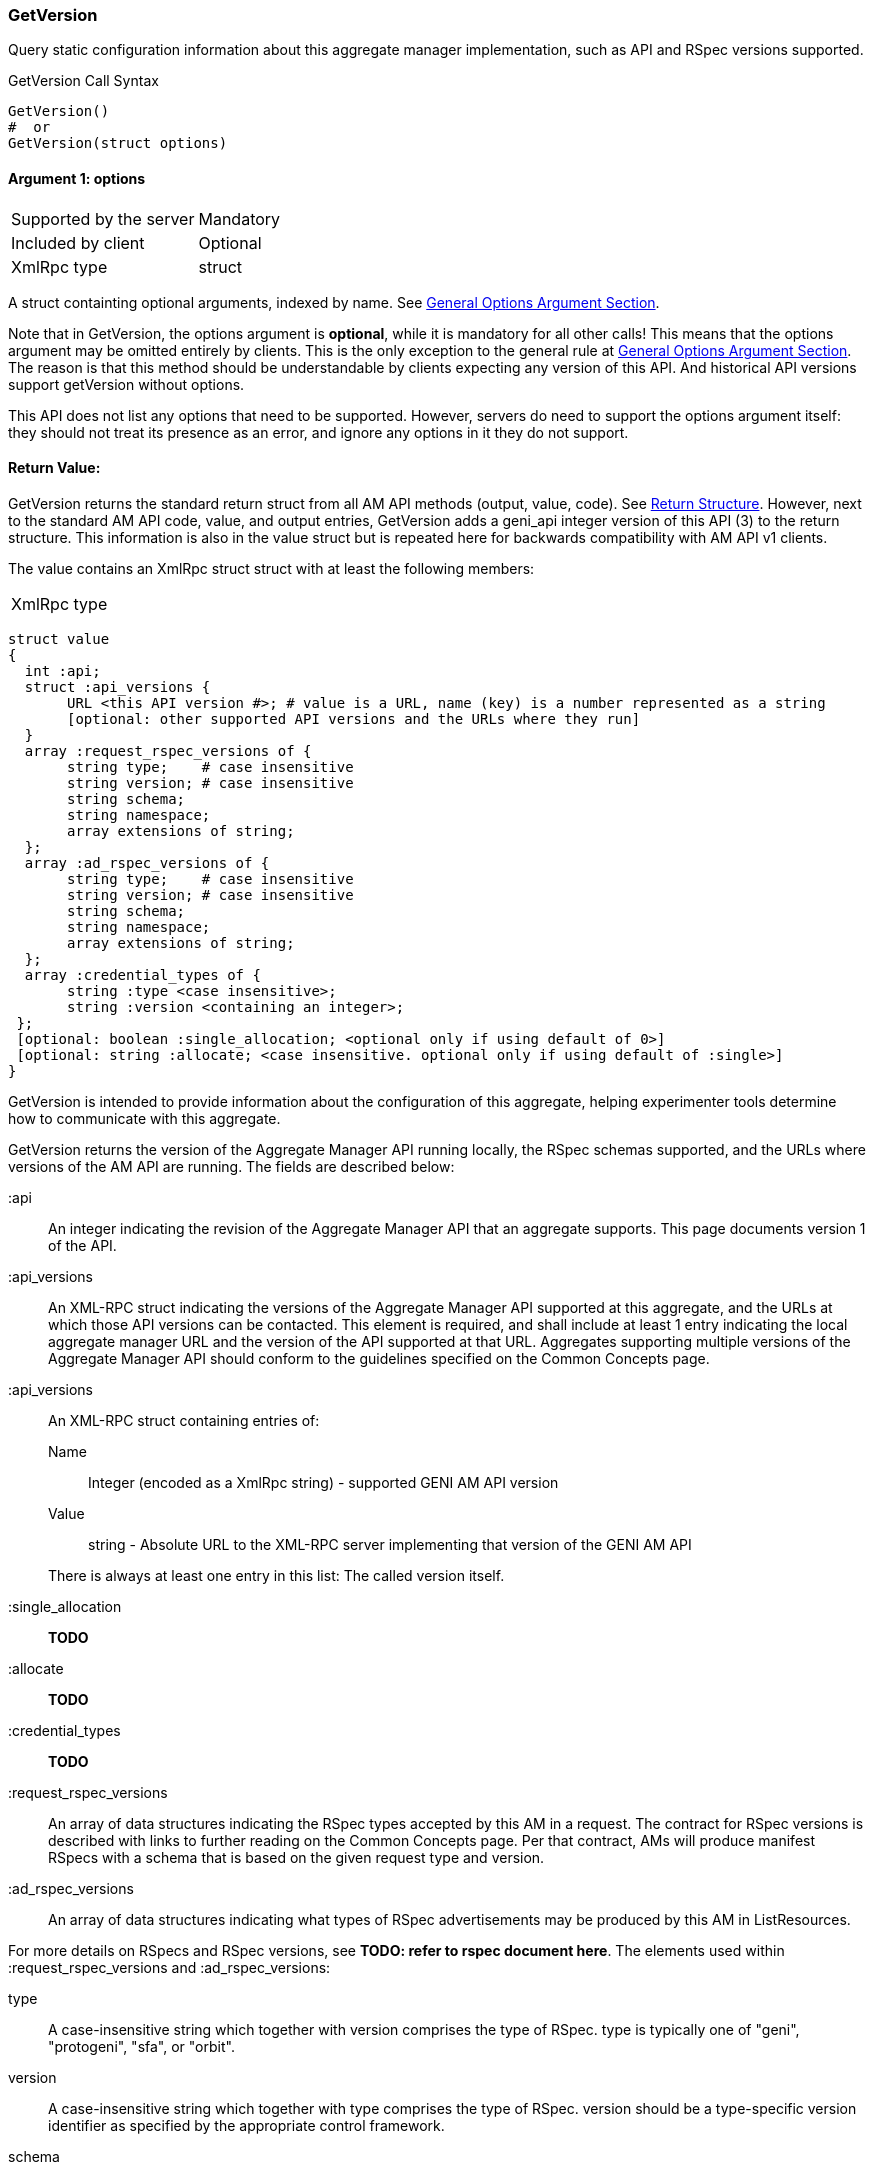 === GetVersion

Query static configuration information about this aggregate manager implementation, such as API and RSpec versions supported.

.GetVersion Call Syntax
[source]
----------------
GetVersion()
#  or
GetVersion(struct options)
----------------

==== Argument 1:  +options+

***********************************
[horizontal]
Supported by the server:: Mandatory
Included by client:: Optional 
XmlRpc type:: +struct+
***********************************

A struct containting optional arguments, indexed by name. See <<OptionsArgument,General Options Argument Section>>.

Note that in +GetVersion+, the +options+ argument is *optional*, while it is mandatory for all other calls! This means that the +options+ argument may be omitted entirely by clients. This is the only exception to the general rule at <<OptionsArgument,General Options Argument Section>>.
The reason is that this method should be understandable by clients expecting any version of this API. And historical API versions support getVersion without options.

This API does not list any options that need to be supported. However, servers do need to support the +options+ argument itself: they should not treat its presence as an error, and ignore any options in it they do not support.

==== Return Value:

+GetVersion+ returns the standard return struct from all AM API methods (output, value, code). See <<ReturnStructure,Return Structure>>.
However, next to the standard AM API +code+, +value+, and +output+ entries, +GetVersion+ adds a +geni_api+ integer version of this API (3) to the return structure. This information is also in the +value+ struct but is repeated here for backwards compatibility with AM API v1 clients.

The value contains an XmlRpc +struct+ struct with at least the following members:

***********************************
[horizontal]
XmlRpc type::
[source]
struct value
{
  int :api;
  struct :api_versions {
       URL <this API version #>; # value is a URL, name (key) is a number represented as a string
       [optional: other supported API versions and the URLs where they run]
  }
  array :request_rspec_versions of {
       string type;    # case insensitive
       string version; # case insensitive
       string schema;
       string namespace;
       array extensions of string;
  };
  array :ad_rspec_versions of {
       string type;    # case insensitive
       string version; # case insensitive
       string schema;
       string namespace;
       array extensions of string;
  };
  array :credential_types of {
       string :type <case insensitive>;
       string :version <containing an integer>;
 };
 [optional: boolean :single_allocation; <optional only if using default of 0>]
 [optional: string :allocate; <case insensitive. optional only if using default of :single>]
}
***********************************

GetVersion is intended to provide information about the configuration of this aggregate, helping experimenter tools determine how to communicate with this aggregate.

GetVersion returns the version of the Aggregate Manager API running locally, the RSpec schemas supported, and the URLs where versions of the AM API are running. The fields are described below:

+:api+:: An integer indicating the revision of the Aggregate Manager API that an aggregate supports. This page documents version 1 of the API. 

+:api_versions+:: An XML-RPC struct indicating the versions of the Aggregate Manager API supported at this aggregate, and the URLs at which those API versions can be contacted. This element is required, and shall include at least 1 entry indicating the local aggregate manager URL and the version of the API supported at that URL. Aggregates supporting multiple versions of the Aggregate Manager API should conform to the guidelines specified on the Common Concepts page.

+:api_versions+:: An XML-RPC struct containing entries of:
Name;; Integer (encoded as a XmlRpc +string+) - supported GENI AM API version
Value;; +string+ - Absolute URL to the XML-RPC server implementing that version of the GENI AM API

+
There is always at least one entry in this list: The called version itself.

+:single_allocation+:: *TODO*

+:allocate+:: *TODO*

+:credential_types+:: *TODO*

+:request_rspec_versions+:: 
     An array of data structures indicating the RSpec types accepted by this AM in a request. The contract for RSpec versions is described with links to further reading on the Common Concepts page. Per that contract, AMs will produce manifest RSpecs with a schema that is based on the given request type and version. 

+:ad_rspec_versions+::
    An array of data structures indicating what types of RSpec advertisements may be produced by this AM in ListResources. 

For more details on RSpecs and RSpec versions, see *TODO: refer to rspec document here*.
The elements used within +:request_rspec_versions+ and +:ad_rspec_versions+:

+type+::
    A case-insensitive +string+ which together with +version+ comprises the type of RSpec. +type+ is typically one of "geni", "protogeni", "sfa", or "orbit". 
+version+::
    A case-insensitive +string+ which together with +type+ comprises the type of RSpec. +version+ should be a type-specific version identifier as specified by the appropriate control framework.

+schema+::
    A URL pointing to a schema which can be used to verify the given type of RSpec. May be empty. *TODO: be clear: may be ommited or not?*

+namespace+::
    An XML namespace which the RSpec of the given type belongs to. May be empty. *TODO: be clear: may be ommited or not?* 

+extensions+::
    An array of aggregate-specific strings denoting which extensions are supported. In the case of GENI standard RSpecs, these are XML namespaces which denote the extension as a whole. May be empty. *TODO: be clear: may be ommited or not?*


==== Return Codes and Errors

See <<ErrorCodes,Error Codes>> for general errors.
There are no special cases for the +GetVersion+ call.

==== Examples

.Example Request (JSON syntax)
[source]
------------
{
  geni_api = 3 # This is AM API v3
  code = {
       geni_code = 0 # Success
       # am_type and am_code are optional. Leaving them out.
     }
  value = 
      {
        geni_api = 3 # Match above
        geni_api_versions = {
             '3' = <This server's AM API absolute URL>
             '2' = <Prior API version still supported at a slightly different URL - optional but included here>
        }
        geni_request_rspec_versions = [{
             type = "GENI" # case insensitive
             version = "3" # case insensitive
             schema = "http://www.geni.net/resources/rspec/3/request.xsd" # required but may be empty
             namespace = "http://www.geni.net/resources/rspec/3" # required but may be empty
             extensions = ["http://hpn.east.isi.edu/rspec/ext/stitch/0.1/stitch-schema.xsd", <other URLs here>] # required but may be empty
        }]
        geni_ad_rspec_versions = [{
             type = "GENI" # case insensitive
             version = "3" # case insensitive
             schema = "http://www.geni.net/resources/rspec/3/ad.xsd" # required but may be empty
             namespace = "http://www.geni.net/resources/rspec/3" # required but may be empty
             extensions = ["http://hpn.east.isi.edu/rspec/ext/stitch/0.1/stitch-schema.xsd", <other URLs here>] # required but may be empty
        }]
        geni_credential_types = [{ # This AM accepts only SFA style credentials for API v3
             geni_type = "geni_sfa" # case insensitive
             geni_version = "3" # case insensitive
       }]
       geni_single_allocation = 0 # false - can operate on individual slivers. This is the default, so could legally be omitted here.
       geni_allocate = "geni_many" # Can do multiple Allocates. This is not the default value, so is required here.
      }
  output = <None>
}
------------

